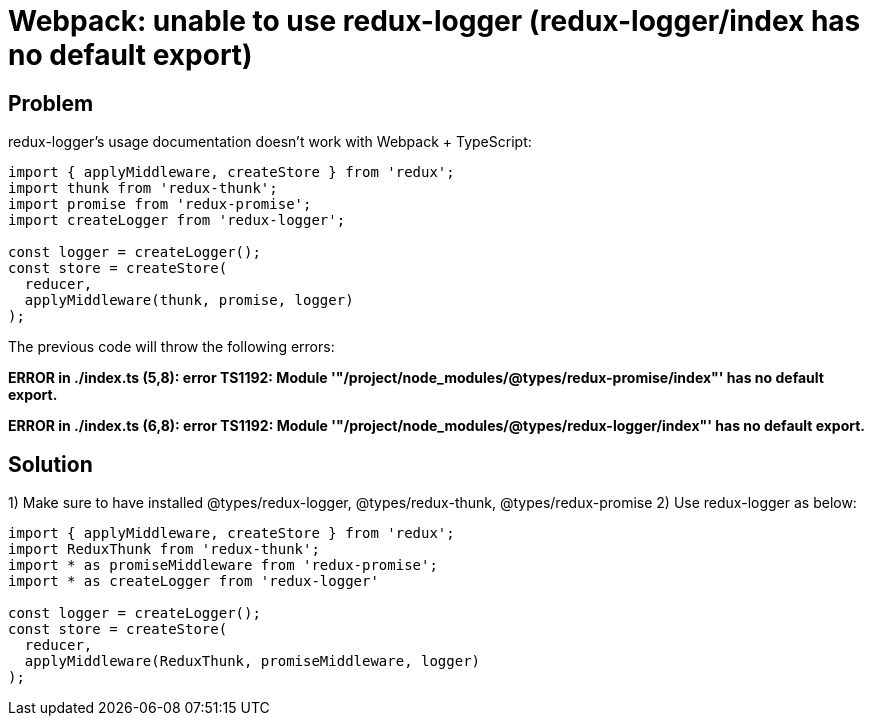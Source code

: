 = Webpack: unable to use redux-logger (redux-logger/index has no default export)
:hp-tags: webpack, typescript, redux
:hp-alt-title: webpack typescript redux-logger index has no default export redux-thunk redux-promise


## Problem
redux-logger's usage documentation doesn't work with Webpack + TypeScript:
```
import { applyMiddleware, createStore } from 'redux';
import thunk from 'redux-thunk';
import promise from 'redux-promise';
import createLogger from 'redux-logger';

const logger = createLogger();
const store = createStore(
  reducer,
  applyMiddleware(thunk, promise, logger)
);
```

The previous code will throw the following errors:

**ERROR in ./index.ts
(5,8): error TS1192: Module '"/project/node_modules/@types/redux-promise/index"' has no default export.**

**ERROR in ./index.ts
(6,8): error TS1192: Module '"/project/node_modules/@types/redux-logger/index"' has no default export.**



## Solution

1) Make sure to have installed @types/redux-logger, @types/redux-thunk, @types/redux-promise
2) Use redux-logger as below:

```
import { applyMiddleware, createStore } from 'redux';
import ReduxThunk from 'redux-thunk';
import * as promiseMiddleware from 'redux-promise';
import * as createLogger from 'redux-logger'

const logger = createLogger();
const store = createStore(
  reducer,
  applyMiddleware(ReduxThunk, promiseMiddleware, logger)
);
```
